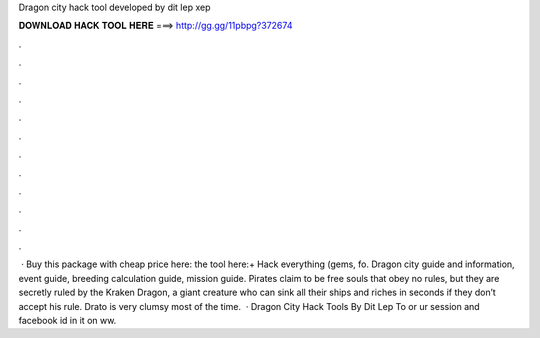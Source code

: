 Dragon city hack tool developed by dit lep xep

𝐃𝐎𝐖𝐍𝐋𝐎𝐀𝐃 𝐇𝐀𝐂𝐊 𝐓𝐎𝐎𝐋 𝐇𝐄𝐑𝐄 ===> http://gg.gg/11pbpg?372674

.

.

.

.

.

.

.

.

.

.

.

.

 · Buy this package with cheap price here:  the tool here:+ Hack everything (gems, fo. Dragon city guide and information, event guide, breeding calculation guide, mission guide. Pirates claim to be free souls that obey no rules, but they are secretly ruled by the Kraken Dragon, a giant creature who can sink all their ships and riches in seconds if they don’t accept his rule. Drato is very clumsy most of the time.  · Dragon City Hack Tools By Dit Lep  To  or  ur session and facebook id in   it on ww.